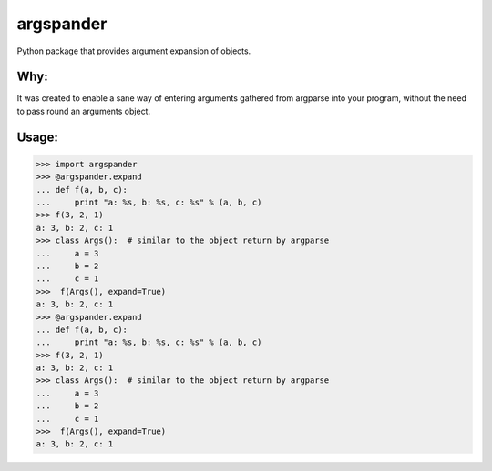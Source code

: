 argspander
====
Python package that provides argument expansion of objects.

Why:
----
It was created to enable a sane way of entering arguments gathered from
argparse into your program, without the need to pass round an arguments object.

Usage:
----
>>> import argspander
>>> @argspander.expand
... def f(a, b, c):
...     print "a: %s, b: %s, c: %s" % (a, b, c)
>>> f(3, 2, 1)
a: 3, b: 2, c: 1
>>> class Args():  # similar to the object return by argparse
...     a = 3
...     b = 2
...     c = 1
>>>  f(Args(), expand=True)
a: 3, b: 2, c: 1
>>> @argspander.expand
... def f(a, b, c):
...     print "a: %s, b: %s, c: %s" % (a, b, c)
>>> f(3, 2, 1)
a: 3, b: 2, c: 1
>>> class Args():  # similar to the object return by argparse
...     a = 3
...     b = 2
...     c = 1
>>>  f(Args(), expand=True)
a: 3, b: 2, c: 1